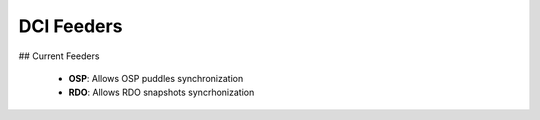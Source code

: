 DCI Feeders
===========


## Current Feeders

  * **OSP**: Allows OSP puddles synchronization
  * **RDO**: Allows RDO snapshots syncrhonization
